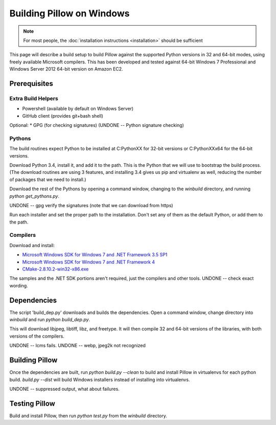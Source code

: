 Building Pillow on Windows
==========================

.. note:: For most people, the :doc:`installation instructions
          <installation>` should be sufficient

This page will describe a build setup to build Pillow against the
supported Python versions in 32 and 64-bit modes, using freely
available Microsoft compilers.  This has been developed and tested
against 64-bit Windows 7 Professional and Windows Server 2012
64-bit version on Amazon EC2.

Prerequisites
-------------

Extra Build Helpers
^^^^^^^^^^^^^^^^^^^

* Powershell (available by default on Windows Server)
* GitHub client (provides git+bash shell)

Optional:
* GPG (for checking signatures)  (UNDONE -- Python signature checking)


Pythons
^^^^^^^

The build routines expect Python to be installed at C:\PythonXX for
32-bit versions or C:\PythonXXx64 for the 64-bit versions.

Download Python 3.4, install it, and add it to the path. This is the
Python that we will use to bootstrap the build process. (The download
routines are using 3 features, and installing 3.4 gives us pip and
virtualenv as well, reducing the number of packages that we need to
install.)

Download the rest of the Pythons by opening a command window, changing
to the `winbuild` directory, and running `python
get_pythons.py`.

UNDONE -- gpg verify the signatures (note that we can download from
https)

Run each installer and set the proper path to the installation. Don't
set any of them as the default Python, or add them to the path.


Compilers
^^^^^^^^^

Download and install:

* `Microsoft Windows SDK for Windows 7 and .NET Framework 3.5
  SP1 <https://www.microsoft.com/en-us/download/details.aspx?id=3138>`_

* `Microsoft Windows SDK for Windows 7 and .NET Framework
  4 <https://www.microsoft.com/en-us/download/details.aspx?id=8279>`_

* `CMake-2.8.10.2-win32-x86.exe <https://cmake.org/download/>`_

The samples and the .NET SDK portions aren't required, just the
compilers and other tools. UNDONE -- check exact wording.

Dependencies
------------

The script 'build_dep.py' downloads and builds the dependencies.  Open
a command window, change directory into `winbuild` and run `python
build_dep.py`.

This will download libjpeg, libtiff, libz, and freetype. It will then
compile 32 and 64-bit versions of the libraries, with both versions of
the compilers.

UNDONE -- lcms fails.
UNDONE -- webp, jpeg2k not recognized

Building Pillow
---------------

Once the dependencies are built, run `python build.py --clean` to
build and install Pillow in virtualenvs for each python
build. `build.py --dist` will build Windows installers instead of
installing into virtualenvs.

UNDONE -- suppressed output, what about failures.

Testing Pillow
--------------

Build and install Pillow, then run `python test.py` from the
`winbuild` directory.

